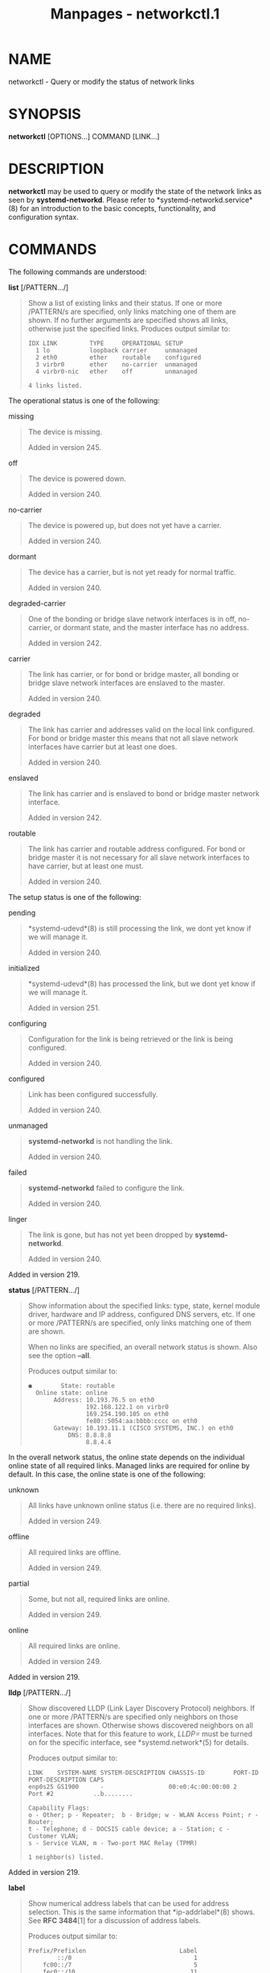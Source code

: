 #+TITLE: Manpages - networkctl.1
* NAME
networkctl - Query or modify the status of network links

* SYNOPSIS
*networkctl* [OPTIONS...] COMMAND [LINK...]

* DESCRIPTION
*networkctl* may be used to query or modify the state of the network
links as seen by *systemd-networkd*. Please refer to
*systemd-networkd.service*(8) for an introduction to the basic concepts,
functionality, and configuration syntax.

* COMMANDS
The following commands are understood:

*list* [/PATTERN.../]

#+begin_quote
Show a list of existing links and their status. If one or more
/PATTERN/s are specified, only links matching one of them are shown. If
no further arguments are specified shows all links, otherwise just the
specified links. Produces output similar to:

#+begin_quote
#+begin_example
IDX LINK         TYPE     OPERATIONAL SETUP
  1 lo           loopback carrier     unmanaged
  2 eth0         ether    routable    configured
  3 virbr0       ether    no-carrier  unmanaged
  4 virbr0-nic   ether    off         unmanaged

4 links listed.
#+end_example

#+end_quote

The operational status is one of the following:

missing

#+begin_quote
The device is missing.

Added in version 245.

#+end_quote

off

#+begin_quote
The device is powered down.

Added in version 240.

#+end_quote

no-carrier

#+begin_quote
The device is powered up, but does not yet have a carrier.

Added in version 240.

#+end_quote

dormant

#+begin_quote
The device has a carrier, but is not yet ready for normal traffic.

Added in version 240.

#+end_quote

degraded-carrier

#+begin_quote
One of the bonding or bridge slave network interfaces is in off,
no-carrier, or dormant state, and the master interface has no address.

Added in version 242.

#+end_quote

carrier

#+begin_quote
The link has carrier, or for bond or bridge master, all bonding or
bridge slave network interfaces are enslaved to the master.

Added in version 240.

#+end_quote

degraded

#+begin_quote
The link has carrier and addresses valid on the local link configured.
For bond or bridge master this means that not all slave network
interfaces have carrier but at least one does.

Added in version 240.

#+end_quote

enslaved

#+begin_quote
The link has carrier and is enslaved to bond or bridge master network
interface.

Added in version 242.

#+end_quote

routable

#+begin_quote
The link has carrier and routable address configured. For bond or bridge
master it is not necessary for all slave network interfaces to have
carrier, but at least one must.

Added in version 240.

#+end_quote

The setup status is one of the following:

pending

#+begin_quote
*systemd-udevd*(8) is still processing the link, we dont yet know if we
will manage it.

Added in version 240.

#+end_quote

initialized

#+begin_quote
*systemd-udevd*(8) has processed the link, but we dont yet know if we
will manage it.

Added in version 251.

#+end_quote

configuring

#+begin_quote
Configuration for the link is being retrieved or the link is being
configured.

Added in version 240.

#+end_quote

configured

#+begin_quote
Link has been configured successfully.

Added in version 240.

#+end_quote

unmanaged

#+begin_quote
*systemd-networkd* is not handling the link.

Added in version 240.

#+end_quote

failed

#+begin_quote
*systemd-networkd* failed to configure the link.

Added in version 240.

#+end_quote

linger

#+begin_quote
The link is gone, but has not yet been dropped by *systemd-networkd*.

Added in version 240.

#+end_quote

Added in version 219.

#+end_quote

*status* [/PATTERN.../]

#+begin_quote
Show information about the specified links: type, state, kernel module
driver, hardware and IP address, configured DNS servers, etc. If one or
more /PATTERN/s are specified, only links matching one of them are
shown.

When no links are specified, an overall network status is shown. Also
see the option *--all*.

Produces output similar to:

#+begin_quote
#+begin_example
●        State: routable
  Online state: online
       Address: 10.193.76.5 on eth0
                192.168.122.1 on virbr0
                169.254.190.105 on eth0
                fe80::5054:aa:bbbb:cccc on eth0
       Gateway: 10.193.11.1 (CISCO SYSTEMS, INC.) on eth0
           DNS: 8.8.8.8
                8.8.4.4
#+end_example

#+end_quote

In the overall network status, the online state depends on the
individual online state of all required links. Managed links are
required for online by default. In this case, the online state is one of
the following:

unknown

#+begin_quote
All links have unknown online status (i.e. there are no required links).

Added in version 249.

#+end_quote

offline

#+begin_quote
All required links are offline.

Added in version 249.

#+end_quote

partial

#+begin_quote
Some, but not all, required links are online.

Added in version 249.

#+end_quote

online

#+begin_quote
All required links are online.

Added in version 249.

#+end_quote

Added in version 219.

#+end_quote

*lldp* [/PATTERN.../]

#+begin_quote
Show discovered LLDP (Link Layer Discovery Protocol) neighbors. If one
or more /PATTERN/s are specified only neighbors on those interfaces are
shown. Otherwise shows discovered neighbors on all interfaces. Note that
for this feature to work, /LLDP=/ must be turned on for the specific
interface, see *systemd.network*(5) for details.

Produces output similar to:

#+begin_quote
#+begin_example
LINK    SYSTEM-NAME SYSTEM-DESCRIPTION CHASSIS-ID        PORT-ID PORT-DESCRIPTION CAPS
enp0s25 GS1900      -                  00:e0:4c:00:00:00 2       Port #2           ..b........

Capability Flags:
o - Other; p - Repeater;  b - Bridge; w - WLAN Access Point; r - Router;
t - Telephone; d - DOCSIS cable device; a - Station; c - Customer VLAN;
s - Service VLAN, m - Two-port MAC Relay (TPMR)

1 neighbor(s) listed.
#+end_example

#+end_quote

Added in version 219.

#+end_quote

*label*

#+begin_quote
Show numerical address labels that can be used for address selection.
This is the same information that *ip-addrlabel*(8) shows. See *RFC
3484*[1] for a discussion of address labels.

Produces output similar to:

#+begin_quote
#+begin_example
Prefix/Prefixlen                          Label
        ::/0                                  1
    fc00::/7                                  5
    fec0::/10                                11
    2002::/16                                 2
    3ffe::/16                                12
 2001:10::/28                                 7
    2001::/32                                 6
::ffff:0.0.0.0/96                             4
        ::/96                                 3
       ::1/128                                0
#+end_example

#+end_quote

Added in version 234.

#+end_quote

*delete* /DEVICE.../

#+begin_quote
Deletes virtual netdevs. Takes interface name or index number.

Added in version 243.

#+end_quote

*up* /DEVICE.../

#+begin_quote
Bring devices up. Takes interface name or index number.

Added in version 246.

#+end_quote

*down* /DEVICE.../

#+begin_quote
Bring devices down. Takes interface name or index number.

Added in version 246.

#+end_quote

*renew* /DEVICE.../

#+begin_quote
Renew dynamic configurations e.g. addresses received from DHCP server.
Takes interface name or index number.

Added in version 244.

#+end_quote

*forcerenew* /DEVICE.../

#+begin_quote
Send a FORCERENEW message to all connected clients, triggering DHCP
reconfiguration. Takes interface name or index number.

Added in version 246.

#+end_quote

*reconfigure* /DEVICE.../

#+begin_quote
Reconfigure network interfaces. Takes interface name or index number.
Note that this does not reload .netdev or .network corresponding to the
specified interface. So, if you edit config files, it is necessary to
call *networkctl reload* first to apply new settings.

Added in version 244.

#+end_quote

*reload*

#+begin_quote
Reload .netdev and .network files. If a new .netdev file is found, then
the corresponding netdev is created. Note that even if an existing
.netdev is modified or removed, *systemd-networkd* does not update or
remove the netdev. If a new, modified or removed .network file is found,
then all interfaces which match the file are reconfigured.

Added in version 244.

#+end_quote

*edit* /FILE/|/@DEVICE/...

#+begin_quote
Edit network configuration files, which include .network, .netdev, and
.link files. If no network config file matching the given name is found,
a new one will be created under /etc/ or /run/, depending on whether
*--runtime* is specified. Specially, if the name is prefixed by "@", it
will be treated as a network interface, and editing will be performed on
the network config files associated with it. Additionally, the interface
name can be suffixed with ":network" (default) or ":link", in order to
choose the type of network config to operate on.

If *--drop-in=* is specified, edit the drop-in file instead of the main
configuration file. Unless *--no-reload* is specified,
*systemd-networkd* will be reloaded after the edit of the .network or
.netdev files finishes. The same applies for .link files and
*systemd-udevd*(8). Note that the changed link settings are not
automatically applied after reloading. To achieve that, trigger uevents
for the corresponding interface. Refer to *systemd.link*(5) for more
information.

Added in version 254.

#+end_quote

*cat* [/FILE/|/@DEVICE/...]

#+begin_quote
Show network configuration files. This command honors the "@" prefix in
the same way as *edit*. When no argument is specified,
*networkd.conf*(5) and its drop-in files will be shown.

Added in version 254.

#+end_quote

*mask* /FILE/...

#+begin_quote
Mask network configuration files, which include .network, .netdev, and
.link files. A symlink of the given name will be created under /etc/ or
/run/, depending on whether *--runtime* is specified, that points to
/dev/null. If a non-empty config file with the specified name exists
under the target directory or a directory with higher priority (e.g.
*--runtime* is used while an existing config resides in /etc/), the
operation is aborted.

This command honors *--no-reload* in the same way as *edit*.

Added in version 256.

#+end_quote

*unmask* /FILE/...

#+begin_quote
Unmask network configuration files, i.e. reverting the effect of *mask*.
Note that this command operates regardless of the scope of the
directory, i.e. *--runtime* is of no effect.

This command honors *--no-reload* in the same way as *edit* and *mask*.

Added in version 256.

#+end_quote

*persistent-storage* /BOOL/

#+begin_quote
Notify systemd-networkd.service that the persistent storage for the
service is ready. This is called by
systemd-networkd-persistent-storage.service. Usually, this command
should not be called manually by users or administrators.

Added in version 256.

#+end_quote

* OPTIONS
The following options are understood:

*-a* *--all*

#+begin_quote
Show all links with *status*.

Added in version 219.

#+end_quote

*-s* *--stats*

#+begin_quote
Show link statistics with *status*.

Added in version 243.

#+end_quote

*-l*, *--full*

#+begin_quote
Do not ellipsize the output.

Added in version 245.

#+end_quote

*-n*, *--lines=*

#+begin_quote
When used with *status*, controls the number of journal lines to show,
counting from the most recent ones. Takes a positive integer argument.
Defaults to 10.

Added in version 245.

#+end_quote

*--drop-in=*/NAME/

#+begin_quote
When used with *edit*, edit the drop-in file /NAME/ instead of the main
configuration file.

Added in version 254.

#+end_quote

*--no-reload*

#+begin_quote
When used with *edit*, *mask*, or *unmask*,
*systemd-networkd.service*(8) or *systemd-udevd.service*(8) will not be
reloaded after the operation finishes.

Added in version 254.

#+end_quote

*--runtime*

#+begin_quote
When used with *edit* or *mask*, operate on the file under /run/ instead
of /etc/.

Added in version 256.

#+end_quote

*--json=*/MODE/

#+begin_quote
Shows output formatted as JSON. Expects one of "short" (for the shortest
possible output without any redundant whitespace or line breaks),
"pretty" (for a pretty version of the same, with indentation and line
breaks) or "off" (to turn off JSON output, the default).

#+end_quote

*-h*, *--help*

#+begin_quote
Print a short help text and exit.

#+end_quote

*--version*

#+begin_quote
Print a short version string and exit.

#+end_quote

*--no-legend*

#+begin_quote
Do not print the legend, i.e. column headers and the footer with hints.

#+end_quote

*--no-pager*

#+begin_quote
Do not pipe output into a pager.

#+end_quote

* EXIT STATUS
On success, 0 is returned, a non-zero failure code otherwise.

* SEE ALSO
*systemd-networkd.service*(8), *systemd.network*(5),
*systemd.netdev*(5), *ip*(8)

* NOTES
-  1. :: RFC 3484

  https://tools.ietf.org/html/rfc3484
